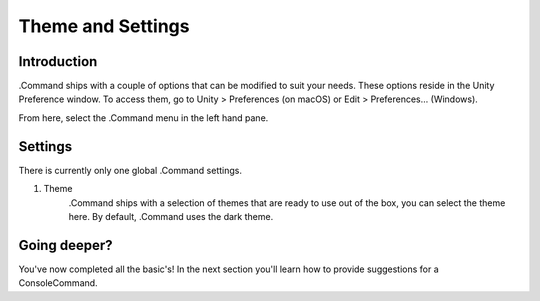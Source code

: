.. _learn_step_by_step_themes_and_settings:

Theme and Settings
==================

Introduction
------------

.Command ships with a couple of options that can be modified to suit your needs. These options reside in the Unity
Preference window. To access them, go to Unity > Preferences (on macOS) or Edit > Preferences… (Windows).

From here, select the .Command menu in the left hand pane.

Settings
--------

There is currently only one global .Command settings.

1. Theme
    .Command ships with a selection of themes that are ready to use out of the box, you can select the theme here. By
    default, .Command uses the dark theme.

Going deeper?
-------------

You've now completed all the basic's! In the next section you'll learn how to provide suggestions for a ConsoleCommand.

